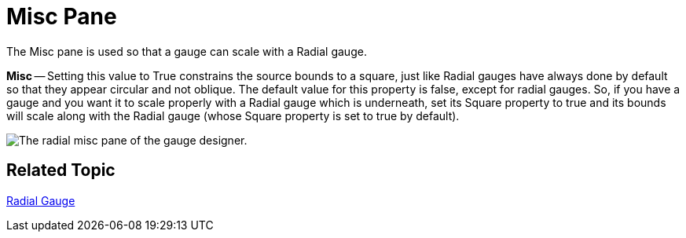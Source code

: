 ﻿////

|metadata|
{
    "name": "webgauge-radial-misc-pane",
    "controlName": ["WebGauge"],
    "tags": ["How Do I"],
    "guid": "{FF7A03E3-79B8-44A1-AE45-90DCE1B3BF01}",  
    "buildFlags": [],
    "createdOn": "0001-01-01T00:00:00Z"
}
|metadata|
////

= Misc Pane

The Misc pane is used so that a gauge can scale with a Radial gauge.

*Misc* -- Setting this value to True constrains the source bounds to a square, just like Radial gauges have always done by default so that they appear circular and not oblique. The default value for this property is false, except for radial gauges. So, if you have a gauge and you want it to scale properly with a Radial gauge which is underneath, set its Square property to true and its bounds will scale along with the Radial gauge (whose Square property is set to true by default).

image::images/Radial_Misc_Pane_01.png[The radial misc pane of the gauge designer.]

== Related Topic

link:webgauge-radial-gauge.html[Radial Gauge]